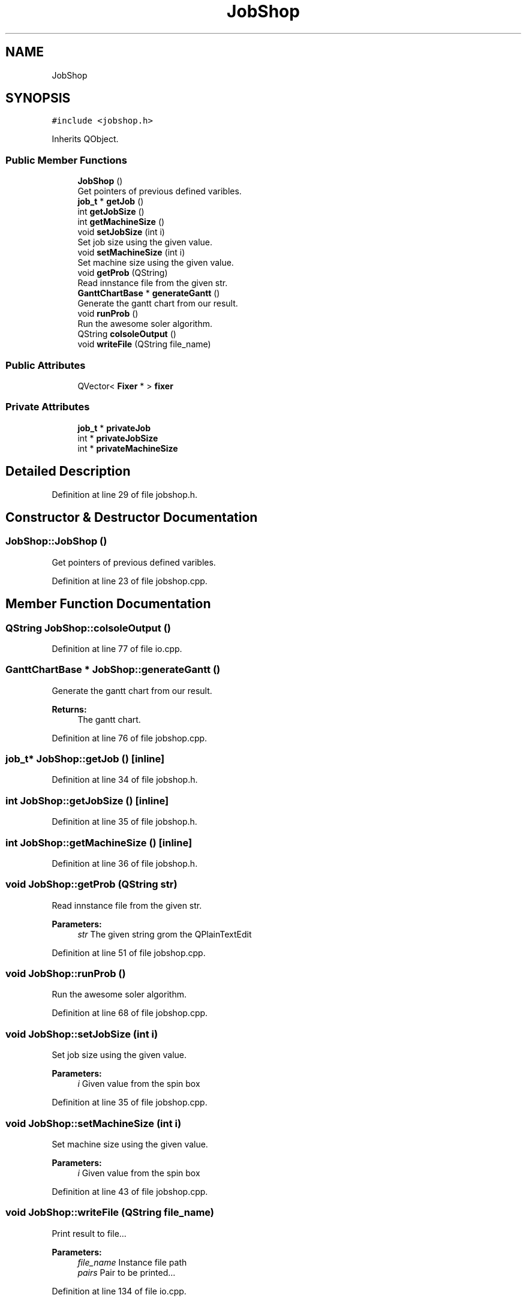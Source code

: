 .TH "JobShop" 3 "Sun Jun 17 2018" "Version iota" "JSSP Solver" \" -*- nroff -*-
.ad l
.nh
.SH NAME
JobShop
.SH SYNOPSIS
.br
.PP
.PP
\fC#include <jobshop\&.h>\fP
.PP
Inherits QObject\&.
.SS "Public Member Functions"

.in +1c
.ti -1c
.RI "\fBJobShop\fP ()"
.br
.RI "Get pointers of previous defined varibles\&. "
.ti -1c
.RI "\fBjob_t\fP * \fBgetJob\fP ()"
.br
.ti -1c
.RI "int \fBgetJobSize\fP ()"
.br
.ti -1c
.RI "int \fBgetMachineSize\fP ()"
.br
.ti -1c
.RI "void \fBsetJobSize\fP (int i)"
.br
.RI "Set job size using the given value\&. "
.ti -1c
.RI "void \fBsetMachineSize\fP (int i)"
.br
.RI "Set machine size using the given value\&. "
.ti -1c
.RI "void \fBgetProb\fP (QString)"
.br
.RI "Read innstance file from the given str\&. "
.ti -1c
.RI "\fBGanttChartBase\fP * \fBgenerateGantt\fP ()"
.br
.RI "Generate the gantt chart from our result\&. "
.ti -1c
.RI "void \fBrunProb\fP ()"
.br
.RI "Run the awesome soler algorithm\&. "
.ti -1c
.RI "QString \fBcolsoleOutput\fP ()"
.br
.ti -1c
.RI "void \fBwriteFile\fP (QString file_name)"
.br
.in -1c
.SS "Public Attributes"

.in +1c
.ti -1c
.RI "QVector< \fBFixer\fP * > \fBfixer\fP"
.br
.in -1c
.SS "Private Attributes"

.in +1c
.ti -1c
.RI "\fBjob_t\fP * \fBprivateJob\fP"
.br
.ti -1c
.RI "int * \fBprivateJobSize\fP"
.br
.ti -1c
.RI "int * \fBprivateMachineSize\fP"
.br
.in -1c
.SH "Detailed Description"
.PP 
Definition at line 29 of file jobshop\&.h\&.
.SH "Constructor & Destructor Documentation"
.PP 
.SS "JobShop::JobShop ()"

.PP
Get pointers of previous defined varibles\&. 
.PP
Definition at line 23 of file jobshop\&.cpp\&.
.SH "Member Function Documentation"
.PP 
.SS "QString JobShop::colsoleOutput ()"

.PP
Definition at line 77 of file io\&.cpp\&.
.SS "\fBGanttChartBase\fP * JobShop::generateGantt ()"

.PP
Generate the gantt chart from our result\&. 
.PP
\fBReturns:\fP
.RS 4
The gantt chart\&. 
.RE
.PP

.PP
Definition at line 76 of file jobshop\&.cpp\&.
.SS "\fBjob_t\fP* JobShop::getJob ()\fC [inline]\fP"

.PP
Definition at line 34 of file jobshop\&.h\&.
.SS "int JobShop::getJobSize ()\fC [inline]\fP"

.PP
Definition at line 35 of file jobshop\&.h\&.
.SS "int JobShop::getMachineSize ()\fC [inline]\fP"

.PP
Definition at line 36 of file jobshop\&.h\&.
.SS "void JobShop::getProb (QString str)"

.PP
Read innstance file from the given str\&. 
.PP
\fBParameters:\fP
.RS 4
\fIstr\fP The given string grom the QPlainTextEdit 
.RE
.PP

.PP
Definition at line 51 of file jobshop\&.cpp\&.
.SS "void JobShop::runProb ()"

.PP
Run the awesome soler algorithm\&. 
.PP
Definition at line 68 of file jobshop\&.cpp\&.
.SS "void JobShop::setJobSize (int i)"

.PP
Set job size using the given value\&. 
.PP
\fBParameters:\fP
.RS 4
\fIi\fP Given value from the spin box 
.RE
.PP

.PP
Definition at line 35 of file jobshop\&.cpp\&.
.SS "void JobShop::setMachineSize (int i)"

.PP
Set machine size using the given value\&. 
.PP
\fBParameters:\fP
.RS 4
\fIi\fP Given value from the spin box 
.RE
.PP

.PP
Definition at line 43 of file jobshop\&.cpp\&.
.SS "void JobShop::writeFile (QString file_name)"
Print result to file\&.\&.\&.
.PP
\fBParameters:\fP
.RS 4
\fIfile_name\fP Instance file path 
.br
\fIpairs\fP Pair to be printed\&.\&.\&. 
.RE
.PP

.PP
Definition at line 134 of file io\&.cpp\&.
.SH "Member Data Documentation"
.PP 
.SS "QVector<\fBFixer\fP*> JobShop::fixer"

.PP
Definition at line 44 of file jobshop\&.h\&.
.SS "\fBjob_t\fP* JobShop::privateJob\fC [private]\fP"

.PP
Definition at line 46 of file jobshop\&.h\&.
.SS "int* JobShop::privateJobSize\fC [private]\fP"

.PP
Definition at line 47 of file jobshop\&.h\&.
.SS "int* JobShop::privateMachineSize\fC [private]\fP"

.PP
Definition at line 48 of file jobshop\&.h\&.

.SH "Author"
.PP 
Generated automatically by Doxygen for JSSP Solver from the source code\&.

